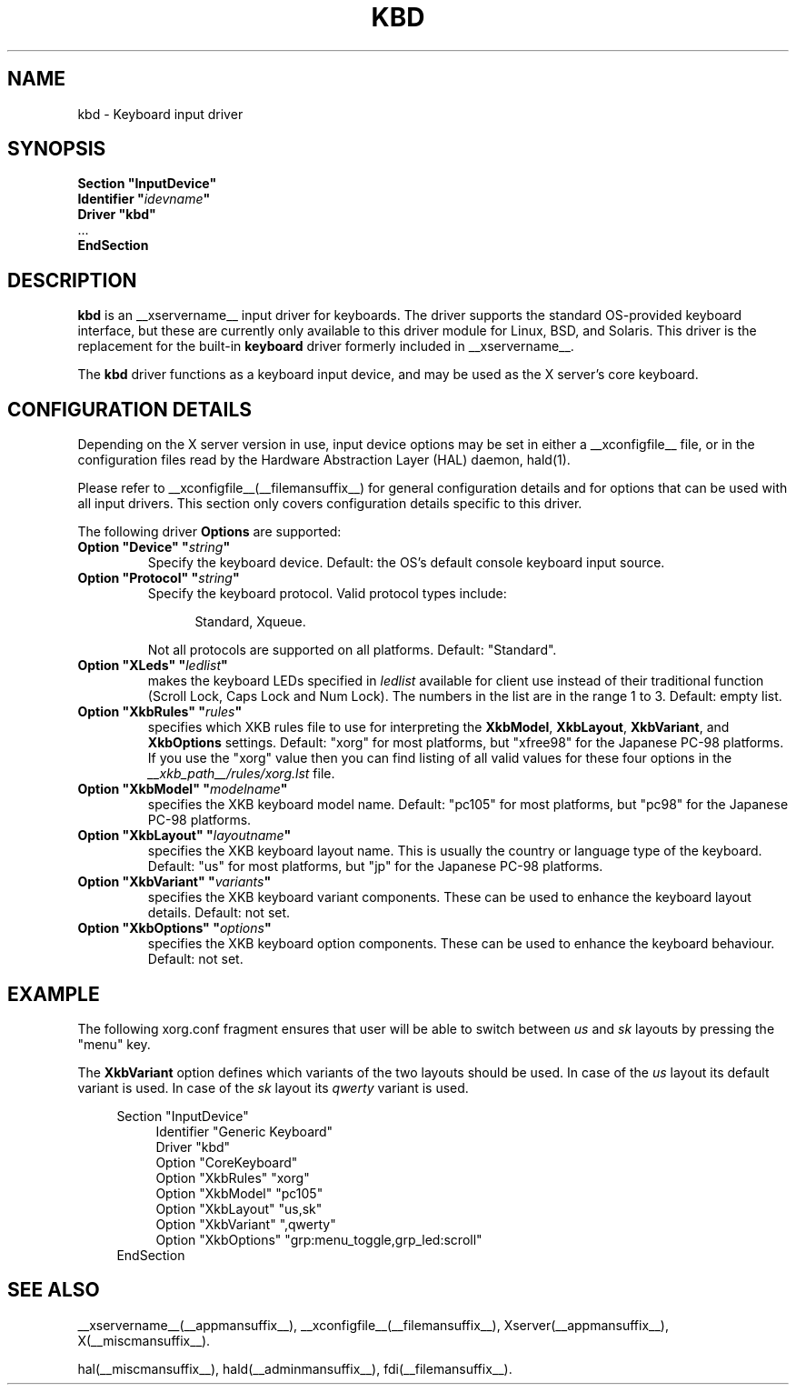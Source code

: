 .\" shorthand for double quote that works everywhere.
.ds q \N'34'
.TH KBD __drivermansuffix__ __vendorversion__
.SH NAME
kbd \- Keyboard input driver
.SH SYNOPSIS
.nf
.B "Section \*qInputDevice\*q"
.BI "  Identifier \*q" idevname \*q
.B  "  Driver \*qkbd\*q"
\ \ ...
.B EndSection
.fi
.SH DESCRIPTION
.B kbd 
is an __xservername__ input driver for keyboards.  The driver supports the standard
OS-provided keyboard interface, but these are currently only available to
this driver module for Linux, BSD, and Solaris.  This driver is the
replacement for the built-in
.B keyboard
driver formerly included in __xservername__.
.PP
The
.B kbd
driver functions as a keyboard input device, and may be used as the
X server's core keyboard.
.SH CONFIGURATION DETAILS
.PP
Depending on the X server version in use, input device options may be set
in either a __xconfigfile__ file, or in the configuration files read by the
Hardware Abstraction Layer (HAL) daemon, hald(1).
.PP
Please refer to __xconfigfile__(__filemansuffix__) for general configuration
details and for options that can be used with all input drivers.  This
section only covers configuration details specific to this driver.
.PP
The following driver
.B Options
are supported:
.TP 7
.BI "Option \*qDevice\*q \*q" string \*q
Specify the keyboard device.  Default: the OS's default console keyboard
input source.
.TP 7
.BI "Option \*qProtocol\*q \*q" string \*q
Specify the keyboard protocol.  Valid protocol types include:
.PP
.RS 12
Standard, Xqueue.
.RE
.PP
.RS 7
Not all protocols are supported on all platforms.  Default: "Standard".
.RE
.TP 7
.BI "Option \*qXLeds\*q \*q" ledlist \*q
makes the keyboard LEDs specified in
.I ledlist
available for client use instead of their traditional function
(Scroll Lock, Caps Lock and Num Lock).  The numbers in the list are
in the range 1 to 3.  Default: empty list.
.TP 7
.BI "Option \*qXkbRules\*q \*q" rules \*q
specifies which XKB rules file to use for interpreting the
.BR XkbModel ,
.BR XkbLayout ,
.BR XkbVariant ,
and
.B XkbOptions
settings.  Default: "xorg" for most platforms, but "xfree98" for the
Japanese PC-98 platforms. If you use the "xorg" value then you can
find listing of all valid values for these four options in the
.I
__xkb_path__/rules/xorg.lst
file.
.TP 7
.BI "Option \*qXkbModel\*q \*q" modelname \*q
specifies the XKB keyboard model name.  Default: "pc105" for most platforms,
but "pc98" for the Japanese PC-98 platforms.
.TP 7
.BI "Option \*qXkbLayout\*q \*q" layoutname \*q
specifies the XKB keyboard layout name.  This is usually the country or
language type of the keyboard.  Default: "us" for most platforms, but
"jp" for the Japanese PC-98 platforms.
.TP 7
.BI "Option \*qXkbVariant\*q \*q" variants \*q
specifies the XKB keyboard variant components.  These can be used to
enhance the keyboard layout details.  Default: not set.
.TP 7
.BI "Option \*qXkbOptions\*q \*q" options \*q
specifies the XKB keyboard option components.  These can be used to
enhance the keyboard behaviour.  Default: not set.
.SH EXAMPLE
The following xorg.conf fragment ensures that user will be able to switch between
.I us
and
.I sk
layouts by pressing the "menu" key.
.PP
The
.B XkbVariant
option defines which variants of the two layouts should be used. In case of the
.I us
layout
its default variant is used. In case of the
.I sk
layout
its
.I qwerty
variant is used.
.PP
.nf
.RS 4
Section \*qInputDevice\*q
.RS 4
Identifier   "Generic Keyboard"
Driver       "kbd"
Option       "CoreKeyboard"
Option       "XkbRules"      "xorg"
Option       "XkbModel"      "pc105"
Option       "XkbLayout"     "us,sk"
Option       "XkbVariant"    ",qwerty"
Option       "XkbOptions"    "grp:menu_toggle,grp_led:scroll"
.RE
EndSection
.RE
.fi
.SH "SEE ALSO"
__xservername__(__appmansuffix__), __xconfigfile__(__filemansuffix__), 
Xserver(__appmansuffix__), X(__miscmansuffix__).

hal(__miscmansuffix__), hald(__adminmansuffix__), fdi(__filemansuffix__).
